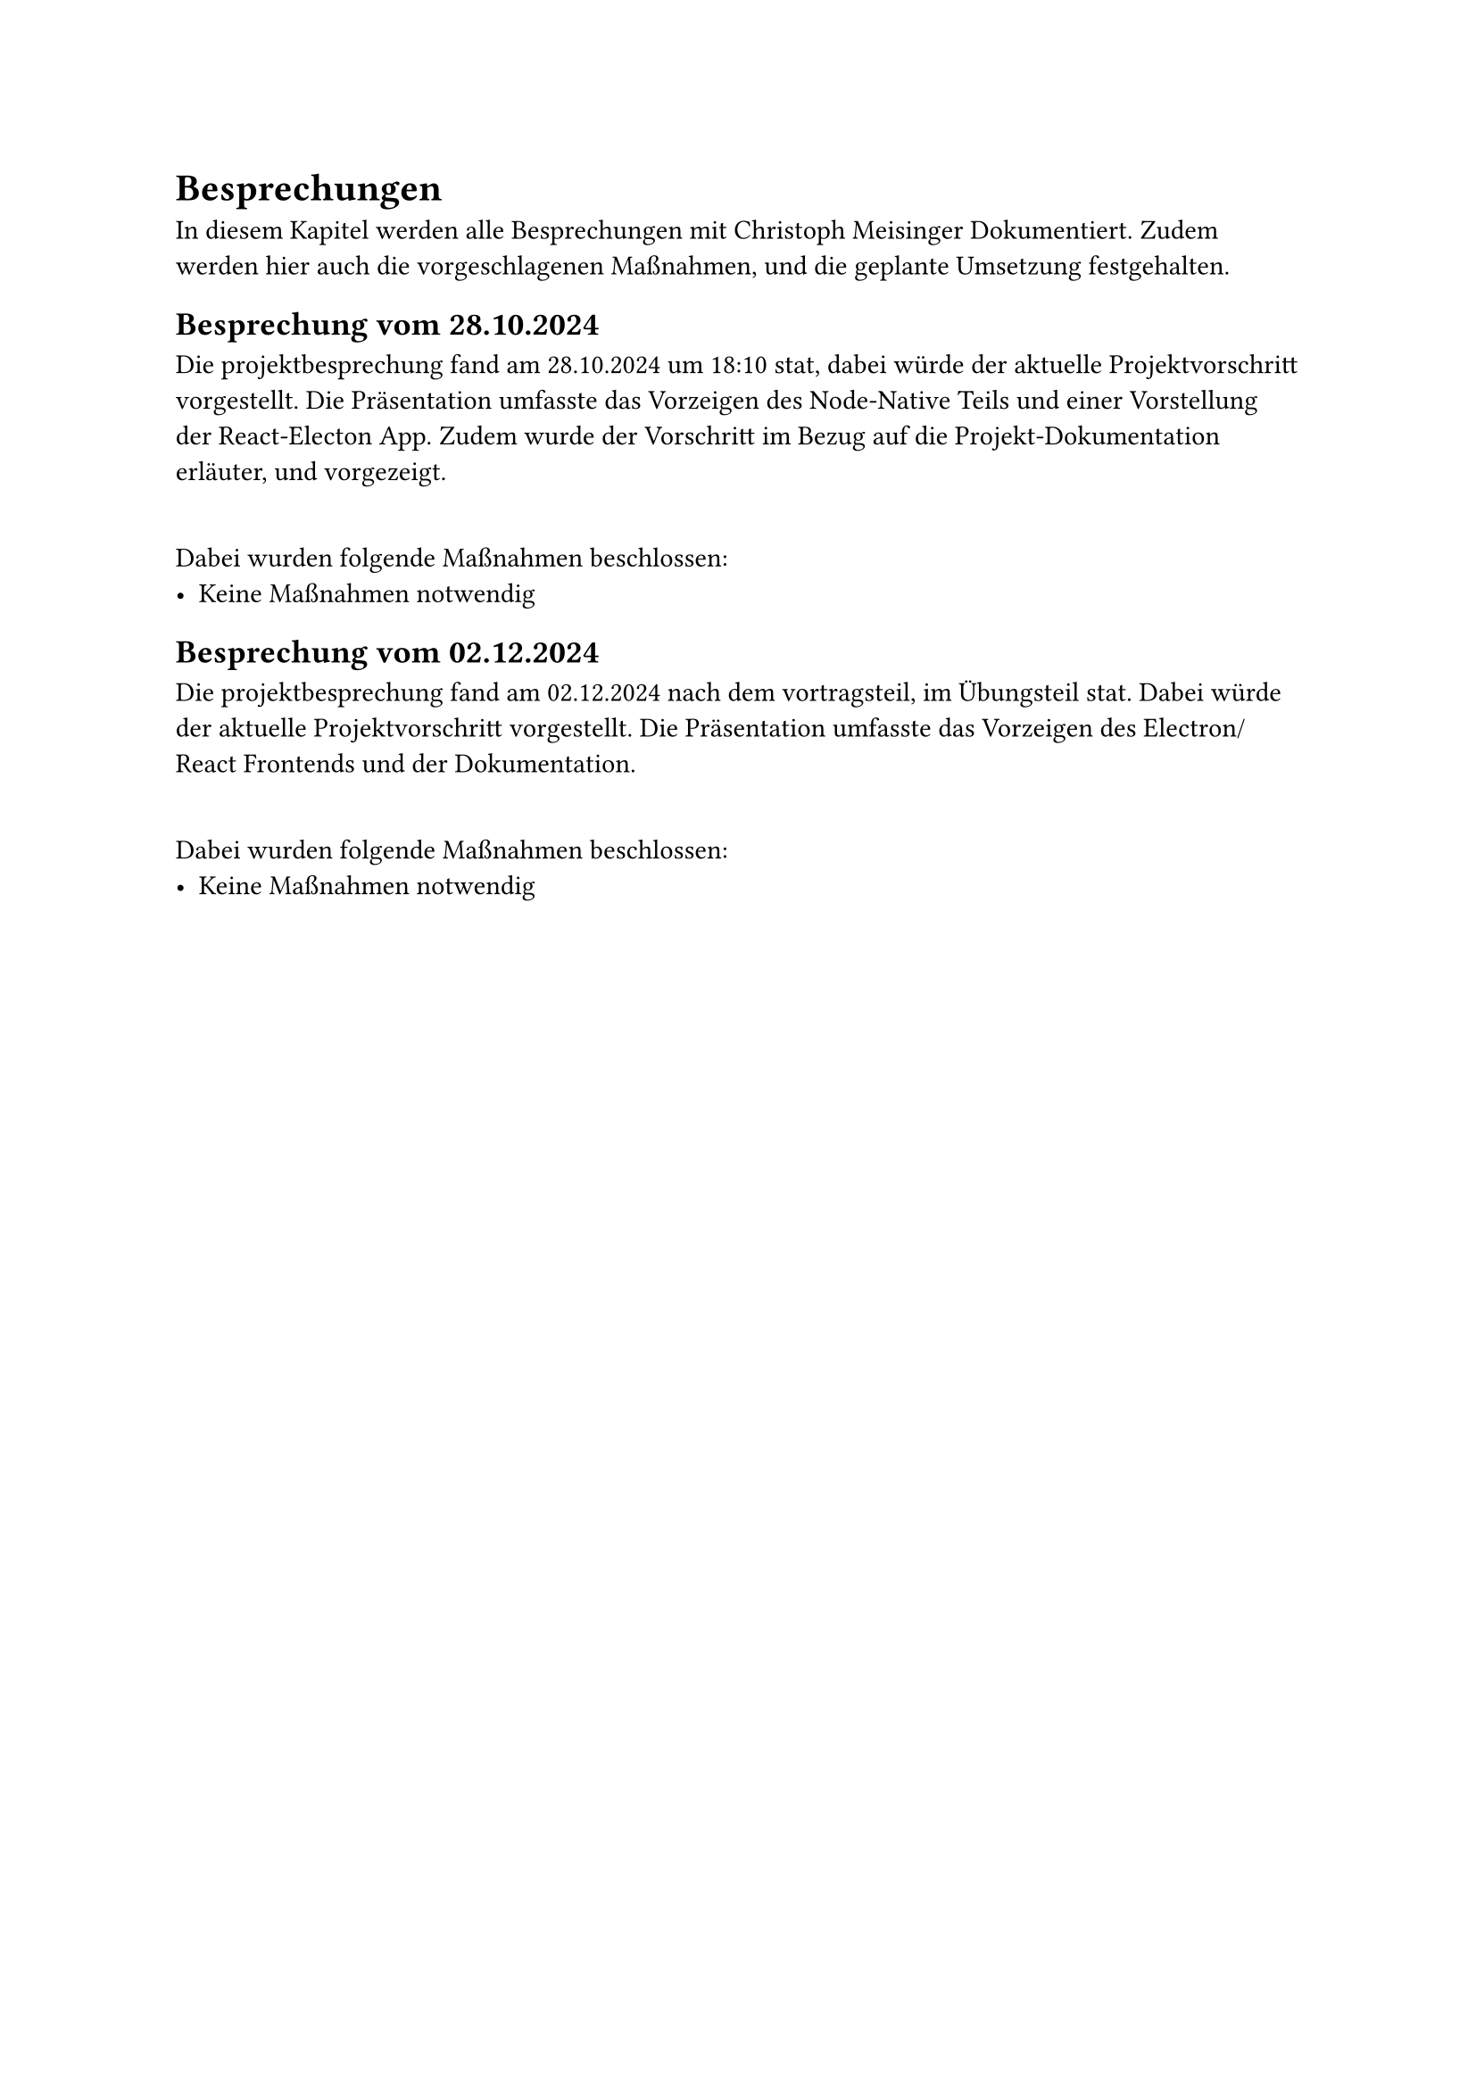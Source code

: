= Besprechungen

In diesem Kapitel werden alle Besprechungen mit Christoph Meisinger Dokumentiert. Zudem werden hier auch die vorgeschlagenen Maßnahmen,
und die geplante Umsetzung festgehalten.

== Besprechung vom 28.10.2024
Die projektbesprechung fand am 28.10.2024 um 18:10 stat, dabei würde der aktuelle Projektvorschritt vorgestellt. 
Die Präsentation umfasste das Vorzeigen des Node-Native Teils und einer Vorstellung der React-Electon App. 
Zudem wurde der Vorschritt im Bezug auf die Projekt-Dokumentation erläuter, und vorgezeigt.

#linebreak()
Dabei wurden folgende Maßnahmen beschlossen:
#list([Keine Maßnahmen notwendig])

== Besprechung vom 02.12.2024
Die projektbesprechung fand am 02.12.2024 nach dem vortragsteil, im Übungsteil stat. Dabei würde der aktuelle Projektvorschritt vorgestellt. 
Die Präsentation umfasste das Vorzeigen des Electron/React Frontends und der Dokumentation.

#linebreak()
Dabei wurden folgende Maßnahmen beschlossen:
#list([Keine Maßnahmen notwendig])